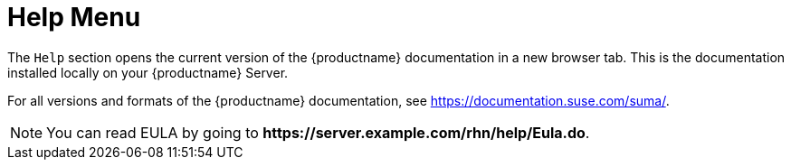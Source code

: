 [[ref-help-menu]]
= Help Menu

The [guimenu]``Help`` section opens the current version of the {productname} documentation in a new browser tab.
This is the documentation installed locally on your {productname} Server.

For all versions and formats of the {productname} documentation, see https://documentation.suse.com/suma/.

[NOTE]
====
You can read EULA by going to **+https://server.example.com/rhn/help/Eula.do+**.
====
